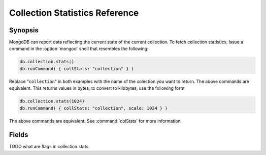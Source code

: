 ===============================
Collection Statistics Reference
===============================

.. default-domain:: mongodb
.. highlight:: javascript

Synopsis
--------

MongoDB can report data reflecting the current state of the current
collection. To fetch collection statistics, issue a command in the
:option:`mongod` shell that resembles the following:

.. code-block:: javascript

   db.collection.stats()
   db.runCommand( { collStats: "collection" } )

Replace "``collection``" in both examples with the name of the
colection you want to return. The above commands are equivalent. This
returns values in bytes, to convert to kilobytes, use the following
form:

.. code-block:: javascript

   db.collection.stats(1024)
   db.runCommand( { collStats: "collection", scale: 1024 } )

The above commands are equivalent. See :command:`colStats` for
more information.

Fields
------

.. status:: ns

   The value represents the namepsace of the current collection. This
   is in the format of "``[database].[collection]``".

.. status:: count

   Contains a counter of the number of objects or documents in this
   colection.

.. status:: size

   The size of the collection. This value is affected by the
   "``scale``" factor.

.. status:: avgObjSize

   The average size of an object in the collection. This value is
   affected by the "``scale``" factor.

.. status:: storageSize

   The total amount of storage size this collection occupies. This
   value is affected by the "``scale``" factor and the :term:`padding
   factor`.

.. status:: numExtents

   The total number of contiguously allocated data file space.

.. status:: nindexes

   The number of indexes on the collection. There is always at least
   one index on the primary key (i.e. ``_id``).

.. status:: lastExtentSize

   The size of the last extent allocated. This value is affected by
   the "``scale``" factor.

.. status:: paddingFactor

   Indicates the collection's padding factor. MongoDB adds a
   configurable amount of space to the end of each document to
   facilitate faster updates if documents grow.

.. status:: flags

   "flags" : 1,

TODO what are flags in collection stats.

.. status:: totalIndexSize

   The value of this field reflects the total size of all
   indexes. This value is affected by the "``scale``" factor.

.. status:: indexSizes

   This field contains an embeded document that holds the ID and size
   of every existing index on the collection. This value is affected
   by the "``scale``" factor.

   "indexSizes" : { "_id_" : 8176 },
